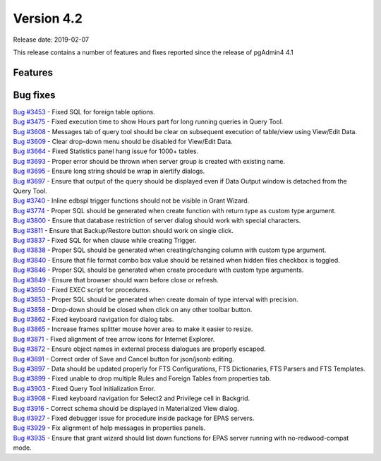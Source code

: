 ***********
Version 4.2
***********

Release date: 2019-02-07

This release contains a number of features and fixes reported since the release of pgAdmin4 4.1


Features
********


Bug fixes
*********

| `Bug #3453 <https://redmine.postgresql.org/issues/3453>`_ - Fixed SQL for foreign table options.
| `Bug #3475 <https://redmine.postgresql.org/issues/3475>`_ - Fixed execution time to show Hours part for long running queries in Query Tool.
| `Bug #3608 <https://redmine.postgresql.org/issues/3608>`_ - Messages tab of query tool should be clear on subsequent execution of table/view using View/Edit Data.
| `Bug #3609 <https://redmine.postgresql.org/issues/3609>`_ - Clear drop-down menu should be disabled for View/Edit Data.
| `Bug #3664 <https://redmine.postgresql.org/issues/3664>`_ - Fixed Statistics panel hang issue for 1000+ tables.
| `Bug #3693 <https://redmine.postgresql.org/issues/3693>`_ - Proper error should be thrown when server group is created with existing name.
| `Bug #3695 <https://redmine.postgresql.org/issues/3695>`_ - Ensure long string should be wrap in alertify dialogs.
| `Bug #3697 <https://redmine.postgresql.org/issues/3697>`_ - Ensure that output of the query should be displayed even if Data Output window is detached from the Query Tool.
| `Bug #3740 <https://redmine.postgresql.org/issues/3740>`_ - Inline edbspl trigger functions should not be visible in Grant Wizard.
| `Bug #3774 <https://redmine.postgresql.org/issues/3774>`_ - Proper SQL should be generated when create function with return type as custom type argument.
| `Bug #3800 <https://redmine.postgresql.org/issues/3800>`_ - Ensure that database restriction of server dialog should work with special characters.
| `Bug #3811 <https://redmine.postgresql.org/issues/3811>`_ - Ensure that Backup/Restore button should work on single click.
| `Bug #3837 <https://redmine.postgresql.org/issues/3837>`_ - Fixed SQL for when clause while creating Trigger.
| `Bug #3838 <https://redmine.postgresql.org/issues/3838>`_ - Proper SQL should be generated when creating/changing column with custom type argument.
| `Bug #3840 <https://redmine.postgresql.org/issues/3840>`_ - Ensure that file format combo box value should be retained when hidden files checkbox is toggled.
| `Bug #3846 <https://redmine.postgresql.org/issues/3846>`_ - Proper SQL should be generated when create procedure with custom type arguments.
| `Bug #3849 <https://redmine.postgresql.org/issues/3849>`_ - Ensure that browser should warn before close or refresh.
| `Bug #3850 <https://redmine.postgresql.org/issues/3850>`_ - Fixed EXEC script for procedures.
| `Bug #3853 <https://redmine.postgresql.org/issues/3853>`_ - Proper SQL should be generated when create domain of type interval with precision.
| `Bug #3858 <https://redmine.postgresql.org/issues/3858>`_ - Drop-down should be closed when click on any other toolbar button.
| `Bug #3862 <https://redmine.postgresql.org/issues/3862>`_ - Fixed keyboard navigation for dialog tabs.
| `Bug #3865 <https://redmine.postgresql.org/issues/3865>`_ - Increase frames splitter mouse hover area to make it easier to resize.
| `Bug #3871 <https://redmine.postgresql.org/issues/3871>`_ - Fixed alignment of tree arrow icons for Internet Explorer.
| `Bug #3872 <https://redmine.postgresql.org/issues/3872>`_ - Ensure object names in external process dialogues are properly escaped.
| `Bug #3891 <https://redmine.postgresql.org/issues/3891>`_ - Correct order of Save and Cancel button for json/jsonb editing.
| `Bug #3897 <https://redmine.postgresql.org/issues/3897>`_ - Data should be updated properly for FTS Configurations, FTS Dictionaries, FTS Parsers and FTS Templates.
| `Bug #3899 <https://redmine.postgresql.org/issues/3899>`_ - Fixed unable to drop multiple Rules and Foreign Tables from properties tab.
| `Bug #3903 <https://redmine.postgresql.org/issues/3903>`_ - Fixed Query Tool Initialization Error.
| `Bug #3908 <https://redmine.postgresql.org/issues/3908>`_ - Fixed keyboard navigation for Select2 and Privilege cell in Backgrid.
| `Bug #3916 <https://redmine.postgresql.org/issues/3916>`_ - Correct schema should be displayed in Materialized View dialog.
| `Bug #3927 <https://redmine.postgresql.org/issues/3927>`_ - Fixed debugger issue for procedure inside package for EPAS servers.
| `Bug #3929 <https://redmine.postgresql.org/issues/3929>`_ - Fix alignment of help messages in properties panels.
| `Bug #3935 <https://redmine.postgresql.org/issues/3935>`_ - Ensure that grant wizard should list down functions for EPAS server running with no-redwood-compat mode.
